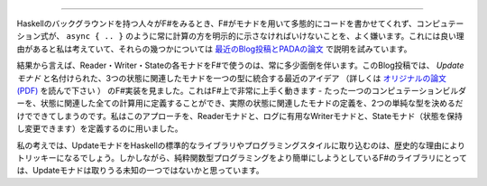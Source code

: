 ..
   Conclusions
   ===========

 結び
======

..
   People coming to F# from the Haskell background often dislike the fact that F# does not let you write code polymorphic over monads and that computation expressions always explicitly state the type of computations such as ``async { .. }``. I think there are good reasons for this and tried to explain some of them in `a recent blog post and PADL paper <http://tomasp.net/blog/2013/computation-zoo-padl>`_.

Haskellのバックグラウンドを持つ人々がF#をみるとき、F#がモナドを用いて多態的にコードを書かせてくれず、コンピュテーション式が、 ``async { .. }`` のように常に計算の方を明示的に示さなければいけないことを、よく嫌います。これには良い理由があると私は考えていて、それらの幾つかについては `最近のBlog投稿とPADAの論文 <http://tomasp.net/blog/2013/computation-zoo-padl>`_ で説明を試みています。

..
   As a result, using reader, writer and state monads in F# was always a bit cumbersome. In this blog post, I looked at an F# implementation of the recent idea called *update monads* (see `the original paper (PDF) <http://cs.ioc.ee/~tarmo/papers/types13.pdf>`_), which unifies the three state-related monads into a single type. This works very nicely with F# - we can define just a single computation builder for all state-related computations and then define a concrete state-related monad by defining two simple types. I used the approach to define a reader monad, writer monad useful for logging and a state monad (that keeps a state and allows changing it).

結果から言えば、Reader・Writer・Stateの各モナドをF#で使うのは、常に多少面倒を伴います。このBlog投稿では、 *Updateモナド* と名付けられた、3つの状態に関連したモナドを一つの型に統合する最近のアイデア （詳しくは `オリジナルの論文 (PDF) <http://cs.ioc.ee/~tarmo/papers/types13.pdf>`_ を読んで下さい ） のF#実装を見ました。これはF#上で非常に上手く動きます - たった一つのコンピュテーションビルダーを、状態に関連した全ての計算用に定義することができ、実際の状態に関連したモナドの定義を、2つの単純な型を決めるだけでできてしまうのです。私はこのアプローチを、Readerモナドと、ログに有用なWriterモナドと、Stateモナド（状態を保持し変更できます）を定義するのに用いました。

..
   I guess that making update monads part of standard library and standard programming style in Haskell will be tricky because of historical reasons. However, for F# libraries that try to make purely functional programming easier, I think that update monads are the way to go.

私の考えでは、UpdateモナドをHaskellの標準的なライブラリやプログラミングスタイルに取り込むのは、歴史的な理由によりトリッキーになるでしょう。しかしながら、純粋関数型プログラミングをより簡単にしようとしているF#のライブラリにとっては、Updateモナドは取りうる未知の一つではないかと思っています。
